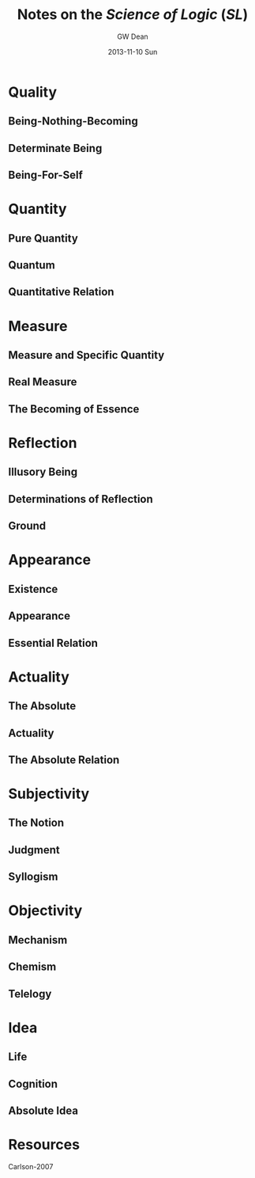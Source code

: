 #+TITLE:     Notes on the /Science of Logic/ (/SL/)
#+AUTHOR:    GW Dean
#+EMAIL:     gwdean@gmail.com
#+DATE:      2013-11-10 Sun
#+DESCRIPTION: 
#+KEYWORDS: 
#+LANGUAGE:  en
#+OPTIONS:   H:3 num:t toc:t \n:nil @:t ::t |:t ^:t -:t f:t *:t <:t
#+OPTIONS:   TeX:t LaTeX:nil skip:nil d:nil todo:t pri:nil tags:not-in-toc
#+INFOJS_OPT: view:nil toc:nil ltoc:t mouse:underline buttons:0 path:http://orgmode.org/org-info.js
#+EXPORT_SELECT_TAGS: export
#+EXPORT_EXCLUDE_TAGS: noexport
#+LINK_UP:   
#+LINK_HOME: 

* Quality
** Being-Nothing-Becoming
** Determinate Being
** Being-For-Self
* Quantity
** Pure Quantity
** Quantum
** Quantitative Relation
* Measure
** Measure and Specific Quantity
** Real Measure
** The Becoming of Essence
* Reflection
** Illusory Being
** Determinations of Reflection
** Ground
* Appearance
** Existence
** Appearance
** Essential Relation
* Actuality
** The Absolute
** Actuality
** The Absolute Relation
* Subjectivity
** The Notion
** Judgment
** Syllogism
* Objectivity
** Mechanism
** Chemism
** Telelogy
* Idea
** Life 
** Cognition
** Absolute Idea
* Resources
Carlson-2007
